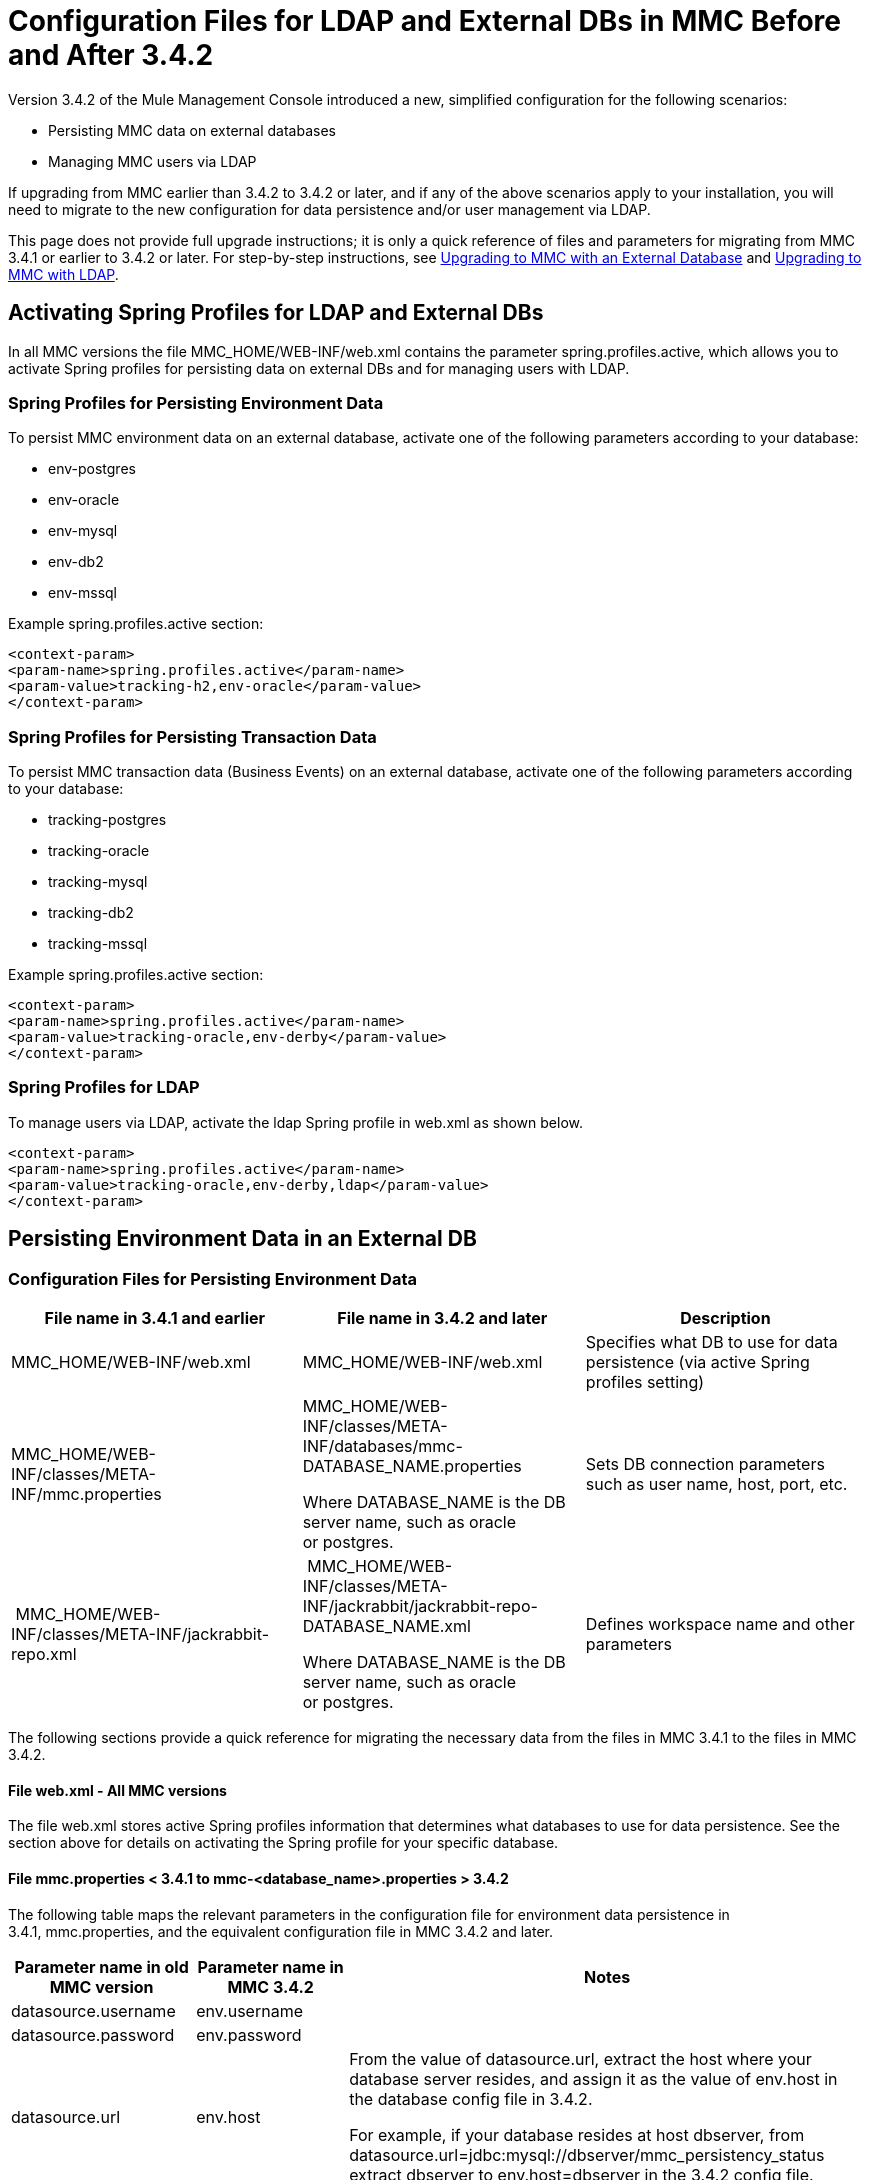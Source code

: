 = Configuration Files for LDAP and External DBs in MMC Before and After 3.4.2
:keywords: mmc, configuration, ldap, authenthication

Version 3.4.2 of the Mule Management Console introduced a new, simplified configuration for the following scenarios:

* Persisting MMC data on external databases
* Managing MMC users via LDAP

If upgrading from MMC earlier than 3.4.2 to 3.4.2 or later, and if any of the above scenarios apply to your installation, you will need to migrate to the new configuration for data persistence and/or user management via LDAP.

This page does not provide full upgrade instructions; it is only a quick reference of files and parameters for migrating from MMC 3.4.1 or earlier to 3.4.2 or later. For step-by-step instructions, see link:/mule-management-console/v/3.7/upgrading-to-mmc-with-an-external-database[Upgrading to MMC with an External Database] and link:/mule-management-console/v/3.7/upgrading-to-mmc-with-ldap[Upgrading to MMC with LDAP].

== Activating Spring Profiles for LDAP and External DBs

In all MMC versions the file MMC_HOME/WEB-INF/web.xml contains the parameter spring.profiles.active, which allows you to activate Spring profiles for persisting data on external DBs and for managing users with LDAP.

=== Spring Profiles for Persisting Environment Data

To persist MMC environment data on an external database, activate one of the following parameters according to your database:

* env-postgres
* env-oracle
* env-mysql
* env-db2
* env-mssql

Example spring.profiles.active section:

[source, xml, linenums]
----
<context-param>
<param-name>spring.profiles.active</param-name>
<param-value>tracking-h2,env-oracle</param-value>
</context-param>
----

=== Spring Profiles for Persisting Transaction Data

To persist MMC transaction data (Business Events) on an external database, activate one of the following parameters according to your database:

* tracking-postgres
* tracking-oracle
* tracking-mysql
* tracking-db2
* tracking-mssql

Example spring.profiles.active section:

[source, xml, linenums]
----
<context-param>
<param-name>spring.profiles.active</param-name>
<param-value>tracking-oracle,env-derby</param-value>
</context-param>
----

=== Spring Profiles for LDAP

To manage users via LDAP, activate the ldap Spring profile in web.xml as shown below.

[source, xml, linenums]
----
<context-param>
<param-name>spring.profiles.active</param-name>
<param-value>tracking-oracle,env-derby,ldap</param-value>
</context-param>
----

== Persisting Environment Data in an External DB

=== Configuration Files for Persisting Environment Data

[%header,cols="34,33,33"]
|===
|File name in 3.4.1 and earlier |File name in 3.4.2 and later |Description
|MMC_HOME/WEB-INF/web.xml |MMC_HOME/WEB-INF/web.xml |Specifies what DB to use for data persistence (via active Spring profiles setting)
|MMC_HOME/WEB-INF/classes/META-INF/mmc.properties a|
MMC_HOME/WEB-INF/classes/META-INF/databases/mmc-DATABASE_NAME.properties

Where DATABASE_NAME is the DB server name, such as oracle or postgres.

 |Sets DB connection parameters such as user name, host, port, etc.
| MMC_HOME/WEB-INF/classes/META-INF/jackrabbit-repo.xml a|
 MMC_HOME/WEB-INF/classes/META-INF/jackrabbit/jackrabbit-repo-DATABASE_NAME.xml

Where DATABASE_NAME is the DB server name, such as oracle or postgres.

 |Defines workspace name and other parameters
|===

The following sections provide a quick reference for migrating the necessary data from the files in MMC 3.4.1 to the files in MMC 3.4.2.

==== File web.xml - All MMC versions

The file web.xml stores active Spring profiles information that determines what databases to use for data persistence. See the section above for details on activating the Spring profile for your specific database.

==== File mmc.properties < 3.4.1 to mmc-<database_name>.properties > 3.4.2

The following table maps the relevant parameters in the configuration file for environment data persistence in 3.4.1, mmc.properties, and the equivalent configuration file in MMC 3.4.2 and later.

[%header,cols="34,33,33"]
|===
|Parameter name in old MMC version |Parameter name in MMC 3.4.2 |Notes
|datasource.username |env.username | 
|datasource.password |env.password | 
|datasource.url |env.host a|
From the value of datasource.url, extract the host where your database server resides, and assign it as the value of env.host in the database config file in 3.4.2.

For example, if your database resides at host dbserver, from datasource.url=jdbc:mysql://dbserver/mmc_persistency_status extract dbserver to env.host=dbserver in the 3.4.2 config file.

|datasource.url |env.port a|
From the value of datasource.url, extract the port on which your database server is listening, and assign it as the value of env.port in the database config file in 3.4.2.

For example, if your database resides at host dbserver port 9155, from datasource.url=jdbc:mysql://dbserver:9155/mmc_persistency_status extract 9155 to env.port=9155 in the 3.4.2 config file.

Note that if the port number is not present in the URL, it probably means that the default port for the database server is being used, for example 1521 for Oracle, 3306 for MySQL, etc.

|datasource.url |env.servicename (Oracle only.) a|
From the value of datasource.url, extract the Oracle service name for your connection, and assign it as the value of env.servicename in the database config file in 3.4.2. +
 +

For example, if the value of datasource.url in 3.4.1 is jdbc\:oracle\:thin\:MMC_STATUS/mmc123@dbserver\:1521\:xe, then the service name is xe. Assign it in the new config file with the parameter env.servicename=xe.

|===

==== File jackrabbit-repo.xml < 3.4.1 to jackrabbit-repo-<database_name>.xml > 3.4.2

===== Workspace name

You need to migrate the definitions of the *workspace name* and the *default workspace name* from the < 3.4.1 jackrabbit file to the relevant > 3.4.2 jackrabbit file. The workspace definition is stored in the Workspaces section, as shown in the example below.

[source, xml, linenums]
----
<Workspaces rootPath="${rep.home}/workspaces" defaultWorkspace="mmcworkspace"/>
    <!--
        workspace configuration template:
        used to create the initial workspace if there's no workspace yet
    -->
    <Workspace name="mmcworkspace">
----

You need to check that the value for Workspace name is the same in your old and your new jackrabbit-repo files.

===== schemaObjectPrefix

In the same file, the values of all schemaObjectPrefix declarations must coincide in the old and new jackrabbit-repo files. An example of a schemaObjectPrefix declaration is shown below.

[source, xml, linenums]
----
<FileSystem class="org.apache.jackrabbit.core.fs.db.DbFileSystem">
      <param name="schemaObjectPrefix" value="workspace_"/>
----

== Persisting Transaction Data

=== Configuration Files for Persisting Tracking Business Events Data

[%header,cols="3*"]
|===

|File name in 3.4.1 and earlier
|File name in 3.4.2 and later
|Description
|MMC_HOME/WEB-INF/web.xml|MMC_HOME/WEB-INF/web.xml
|Specifies what DB to use for data persistence (via active Spring profiles setting)
|MMC_HOME/WEB-INF/classes/META-INF/mmc-persistence.properties
.2+|MMC_HOME/WEB-INF/classes/META-INF/databases/tracking-persistence-<database name>.properties
Where <database name> is the DB server name, such as oracle or postgres.
|Sets DB connection parameters such as user name, host, port, etc. This file may contain values also present in applicationContext-tracking.xml (see below).
|MMC_HOME/WEB-INF/classes/META-INF/applicationContext-tracking.xml |Sets DB connection parameters such as user name, host, port, etc. This file may contain values also present in mmc-persistence.properties (see above).

|===

==== File web.xml (all MMC versions)

The file web.xml stores active Spring profiles information that determines what databases to use for data persistence. See the section above for details on activating the Spring profile for your specific database.

==== Files in MMC < 3.4.1 to file tracking-persistence-<database_name>.properties in MMC > 3.4.2

In your old MMC installation, the database connection information is contained in the files:

* MMC_HOME/WEB-INF/classes/mmc-persistence.properties
* MMC_HOME/WEB-INF/classes/META-INF/applicationContext-tracking.xml

Note that mmc-persistence.properties may not exist on your installation. Also, there is an overlap in functionality between the two files; it is possible that all relevant configuration is stored on only one of these files or spread out over both files.

Below is an example of database connection parameters defined in the dataSource bean in applicationContext-tracking.xml.

[source, xml, linenums]
----
<bean id="dataSource" class="org.springframework.jdbc.datasource.DriverManagerDataSource">
    <property name="driverClassName" value="oracle.jdbc.driver.OracleDriver" />
    <property name="url" value="jdbc:oracle:thin:@192.168.10.21:1521:xe" />
    <property name="username" value="TRACKER" />
    <property name="password" value="tracker" />
</bean>
----

==== Files in MMC < 3.4.1 to file tracking-persistence-<database_name>.properties in MMC > 3.4.2

The following table maps the relevant parameters for tracking data persistence in MMC 3.4.1 and earlier to the equivalent parameters file in MMC 3.4.2 and later.

[%header,cols="34,33,33"]
|===
|Parameter name in 3.4.1 |Parameter name in 3.4.2 |Notes
|username |mmc.tracking.db.username | 
|password |mmc.tracking.db.password | 
|url |mmc.tracking.db.host a|
From the value of url, extract the host where your database server resides, and assign it as the value of mmc.tracking.db.host in the database config file in 3.4.2.

For example, if your database resides at host dbserver, from datasource.url=jdbc:mysql://dbserver/mmc_persistency_status extract dbserver to mmc.tracking.db.host=dbserver in the 3.4.2 config file.

|url |mmc.tracking.db.port a|
From the value of the URL, extract the port at which your database server is listening, and assign it as the value of mmc.tracking.db.port in the database config file in 3.4.2.

For example, if your database resides at host dbserver port 9155, from datasource.url=jdbc:mysql://dbserver:9155/mmc_persistency_status extract 9155 to mmc.tracking.db.port=9155 in the 3.4.2 config file.

Note that if the port number is not present in the URL, it probably means that the default port for the database server is being used, for example 1521 for Oracle, 3306 for MySQL, etc.

|url |mmc.tracking.db.servicename a|
From the value of url, extract the Oracle service name for your connection, and assign it as the value of mmc.tracking.db.servicename in the database config file in 3.4.2. +
 +

For example, if the value of url in 3.4.1 is jdbc:oracle:thin:MMC_STATUS/mmc123@dbserver:1521:xe, then the service name is xe. Assign it in the new config file with the parameter env.servicename=xe.

|===

== Managing Users Via LDAP

=== Configuration Files for Managing Users Via LDAP

[%header%autowidth.spread]
|===
|File name in 3.4.1 and earlier |File name in 3.4.2 and later |Description
|MMC_HOME/WEB-INF/web.xml |MMC_HOME/WEB-INF/web.xml |Defines whether LDAP is used for user authentication (via LDAP Spring profile)
|MMC_HOME/WEB-INF/classes/mmc-ldap.properties |MMC_HOME/WEB-INF/classes/META-INF |Stores LDAP connection and search parameters
|===

==== File web.xml (all MMC versions)

The file web.xml stores active Spring profiles information; to use LDAP, you need to activate the ldap Spring profile. For details, see <<Activating Spring Profiles for LDAP and External DBs>> in this document.

==== File mmc-ldap.properties

This file is the same in all MMC versions, so you do not need to migrate parameters when upgrading. Copy the file from your old MMC version to your new installation.

=== LDAP Problems During Upgrade

All LDAP configuration should reside in the mmc-ldap.properties file, but you may find that this file does not exist in your installation, even though MMC is configured to use LDAP. In this case, the LDAP settings reside in the file MMC_HOME/WEB-INF/classes/META-INF/ldap.xml.

On some MMC installations, the LDAP configuration is not stored in the mmc-ldap.properties file, but in a file called ldap.xml located in the MMC_HOME/WEB-INF/classes/META-INF/ directory. This should not be the case; all LDAP configuration should reside in the mmc-ldap.properties file. If this is the case in your installation, see the *Troubleshooting* section in link:/mule-management-console/v/3.7/upgrading-to-mmc-with-ldap[Upgrading to MMC with LDAP].
